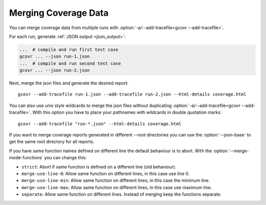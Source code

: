 
.. program is needed to resolve option links
.. program::  gcovr

.. _merging_coverage:

Merging Coverage Data
=====================

You can merge coverage data from multiple runs with
:option:`-a/--add-tracefile<gcovr --add-tracefile>`.

For each run, generate :ref:`JSON output <json_output>`:

.. code-block:: bash

    ...  # compile and run first test case
    gcovr ... --json run-1.json
    ...  # compile and run second test case
    gcovr ... --json run-2.json


Next, merge the json files and generate the desired report::

    gcovr --add-tracefile run-1.json --add-tracefile run-2.json --html-details coverage.html

You can also use unix style wildcards to merge the json files without
duplicating :option:`-a/--add-tracefile<gcovr --add-tracefile>`. With this option
you have to place your pathnames with wildcards in double quotation marks::

    gcovr --add-tracefile "run-*.json" --html-details coverage.html

If you want to merge coverage reports generated in different `--root` directories you
can use the :option:`--json-base` to get the same root directory for all reports.

If you have same function names defined on different line the default behaviour is to abort.
With the :option:`--merge-mode-functions` you can change this:

- ``strict``: Abort if same function is defined on a different line (old behaviour).
- ``merge-use-line-0``: Allow same function on different lines, in this case use line 0.
- ``merge-use-line-min``: Allow same function on different lines, in this case the minimum line.
- ``merge-use-line-max``: Allow same function on different lines, in this case use maximum line.
- ``separate``: Allow same function on different lines. Instead of merging keep the functions separate.

.. versionadded:: NEXT

   The :option:`gcovr --json-base` option.
   The :option:`gcovr --merge-mode-functions` option.
